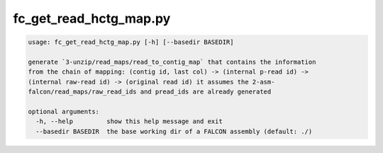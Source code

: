 .. _fc_get_read_hctg_map

#######################
fc_get_read_hctg_map.py
#######################

.. code-block:: bash

    usage: fc_get_read_hctg_map.py [-h] [--basedir BASEDIR]

    generate `3-unzip/read_maps/read_to_contig_map` that contains the information
    from the chain of mapping: (contig id, last col) -> (internal p-read id) ->
    (internal raw-read id) -> (original read id) it assumes the 2-asm-
    falcon/read_maps/raw_read_ids and pread_ids are already generated

    optional arguments:
      -h, --help         show this help message and exit
      --basedir BASEDIR  the base working dir of a FALCON assembly (default: ./)